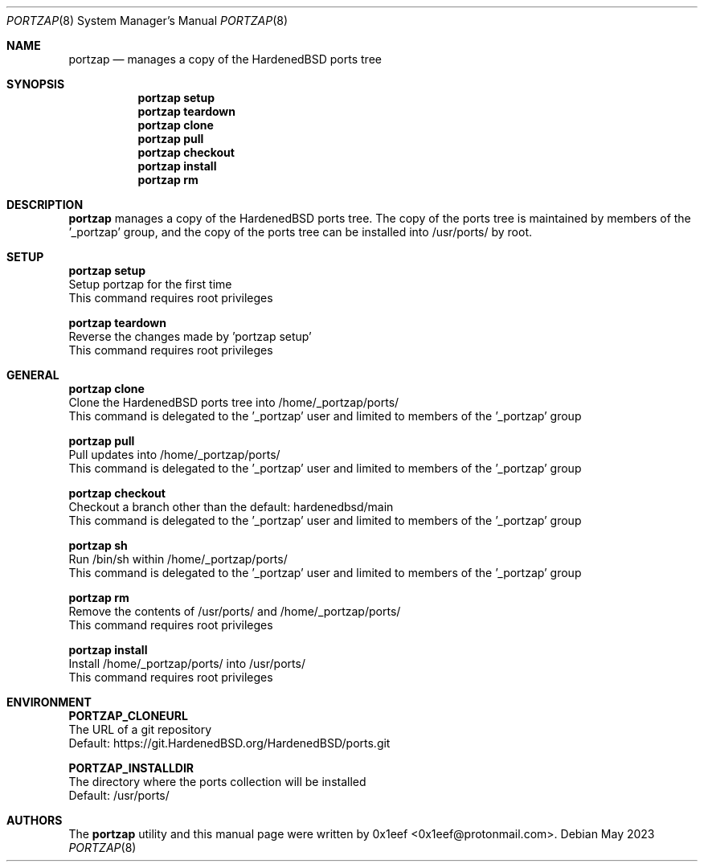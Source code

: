 .Dd May 2023
.Dt PORTZAP 8
.Os
.Sh NAME
.Nm portzap
.Nd manages a copy of the HardenedBSD ports tree
.Sh SYNOPSIS
.Nm portzap setup
.Nm portzap teardown
.Nm portzap clone
.Nm portzap pull
.Nm portzap checkout
.Nm portzap install
.Nm portzap rm
.Sh DESCRIPTION
.Nm portzap
manages a copy of the HardenedBSD ports tree.
The copy of the ports tree is maintained by members of
the '_portzap' group, and the copy of the ports tree
can be installed into /usr/ports/ by root.
.Sh SETUP
.sp
.sp
.Nm portzap setup
.br
Setup portzap for the first time
.br
This command requires root privileges
.Pp
.Nm portzap teardown
.br
Reverse the changes made by 'portzap setup'
.br
This command requires root privileges
.Pp
.Sh GENERAL
.sp
.sp
.Nm portzap clone
.br
Clone the HardenedBSD ports tree into /home/_portzap/ports/
.br
This command is delegated to the '_portzap' user and
limited to members of the '_portzap' group
.Pp
.Nm portzap pull
.br
Pull updates into /home/_portzap/ports/
.br
This command is delegated to the '_portzap' user and
limited to members of the '_portzap' group
.br
.Pp
.Nm portzap checkout
.br
Checkout a branch other than the default: hardenedbsd/main
.br
This command is delegated to the '_portzap' user and
limited to members of the '_portzap' group
.Pp
.Nm portzap sh
.br
Run /bin/sh within /home/_portzap/ports/
.br
This command is delegated to the '_portzap' user and
limited to members of the '_portzap' group
.Pp
.Nm portzap rm
.br
Remove the contents of /usr/ports/ and /home/_portzap/ports/
.br
This command requires root privileges
.Pp
.Nm portzap install
.br
Install /home/_portzap/ports/ into /usr/ports/
.br
This command requires root privileges
.br
.Sh ENVIRONMENT
.sp
.sp
.Nm PORTZAP_CLONEURL
.br
The URL of a git repository
.br
Default: https://git.HardenedBSD.org/HardenedBSD/ports.git
.sp
.Nm PORTZAP_INSTALLDIR
.br
The directory where the ports collection will be installed
.br
Default: /usr/ports/
.sp
.Sh AUTHORS
The
.Nm portzap
utility and this manual page were written by
0x1eef <0x1eef@protonmail.com>.
